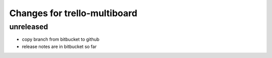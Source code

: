 ========================================
Changes for trello-multiboard
========================================

unreleased
==========

- copy branch from bitbucket to github
- release notes are in bitbucket so far
